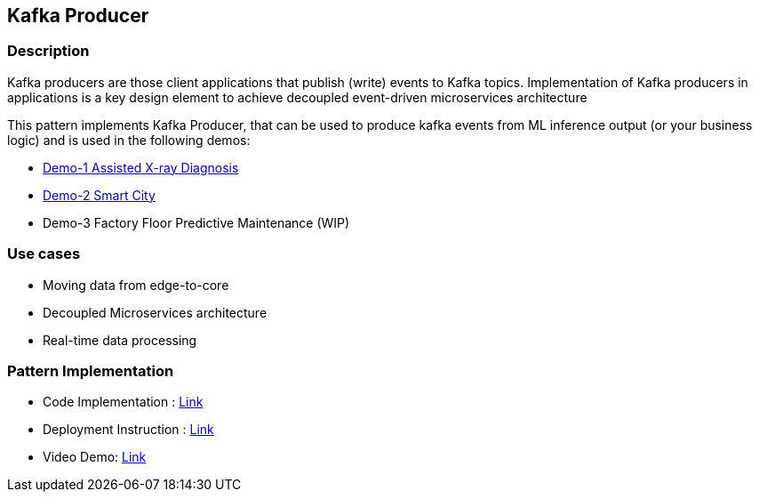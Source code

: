 == Kafka Producer

=== Description
Kafka producers are those client applications that publish (write) events to Kafka topics. Implementation of Kafka producers in applications is a key design element to achieve decoupled event-driven microservices architecture

This pattern implements Kafka Producer, that can be used to produce kafka events from ML inference output (or your business logic) and is used in the following demos:

* link:https://github.com/red-hat-data-services/jumpstart-library/tree/main/demo1-xray-pipeline/base_elements/model_training[Demo-1 Assisted X-ray Diagnosis]
* link:https://github.com/red-hat-data-services/jumpstart-library/blob/main/demo2-smart-city/source/SC_Generator/app.py#L74-L98[Demo-2 Smart City]
* Demo-3 Factory Floor Predictive Maintenance (WIP)

=== Use cases
- Moving data from edge-to-core
- Decoupled Microservices architecture
- Real-time data processing

=== Pattern Implementation

* Code Implementation : link:https://github.com/red-hat-data-services/jumpstart-library/blob/main/patterns/Inference-to-kafka/src/kafka_producer_app/app.py[Link]
* Deployment Instruction : link:https://github.com/red-hat-data-services/jumpstart-library/blob/main/patterns/Inference-to-kafka/deployment/README.adoc[Link]
* Video Demo:  link:https://www.youtube.com/xxxxxxx[Link]

